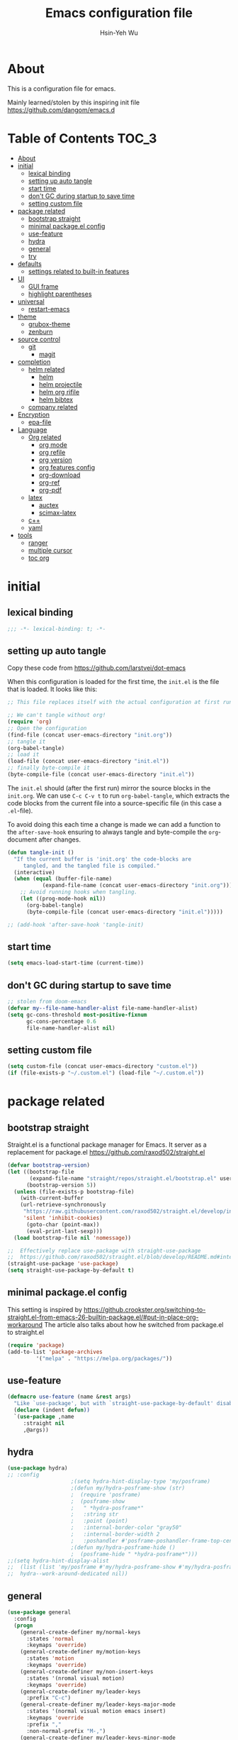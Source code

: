 #+TITLE: Emacs configuration file
#+AUTHOR: Hsin-Yeh Wu 
#+BABEL: :cache yes 
#+LATEX_HEADER: \usepackage{parskip}
#+LATEX_HEADER: \usepackage{inconsolate}
#+LATEX_HEADER: \usepackage{utf8}{inputenc}
#+PROPERTY: header-args :tangle yes

* About 

  This is a configuration file for emacs.  

  Mainly learned/stolen by this inspiring init file https://github.com/dangom/emacs.d

* Table of Contents                                                   :TOC_3:
- [[#about][About]]
- [[#initial][initial]]
  - [[#lexical-binding][lexical binding]]
  - [[#setting-up-auto-tangle][setting up auto tangle]]
  - [[#start-time][start time]]
  - [[#dont-gc-during-startup-to-save-time][don't GC during startup to save time]]
  - [[#setting-custom-file][setting custom file]]
- [[#package-related][package related]]
  - [[#bootstrap-straight][bootstrap straight]]
  - [[#minimal-packageel-config][minimal package.el config]]
  - [[#use-feature][use-feature]]
  - [[#hydra][hydra]]
  - [[#general][general]]
  - [[#try][try]]
- [[#defaults][defaults]]
  - [[#settings-related-to-built-in-features][settings related to built-in features]]
- [[#ui][UI]]
  - [[#gui-frame][GUI frame]]
  - [[#highlight-parentheses][highlight parentheses]]
- [[#universal][universal]]
  - [[#restart-emacs][restart-emacs]]
- [[#theme][theme]]
    - [[#grubox-theme][grubox-theme]]
    - [[#zenburn][zenburn]]
- [[#source-control][source control]]
  - [[#git][git]]
    - [[#magit][magit]]
- [[#completion][completion]]
  - [[#helm-related][helm related]]
    - [[#helm][helm]]
    - [[#helm-projectile][helm projectile]]
    - [[#helm-org-rifile][helm org rifile]]
    - [[#helm-bibtex][helm bibtex]]
  - [[#company-related][company related]]
- [[#encryption][Encryption]]
  - [[#epa-file][epa-file]]
- [[#language][Language]]
  - [[#org-related][Org related]]
    - [[#org-mode][org mode]]
    - [[#org-refile][org refile]]
    - [[#org-version][org version]]
    - [[#org-features-config][org features config]]
    - [[#org-download][org-download]]
    - [[#org-ref][org-ref]]
    - [[#org-pdf][org-pdf]]
  - [[#latex][latex]]
    - [[#auctex][auctex]]
    - [[#scimax-latex][scimax-latex]]
  - [[#c][c++]]
  - [[#yaml][yaml]]
- [[#tools][tools]]
  - [[#ranger][ranger]]
  - [[#multiple-cursor][multiple cursor]]
  - [[#toc-org][toc org]]

* initial
** lexical binding
   #+BEGIN_SRC emacs-lisp
   ;;; -*- lexical-binding: t; -*-
   #+END_SRC
** setting up auto tangle
   Copy these code from https://github.com/larstvei/dot-emacs

   When this configuration is loaded for the first time, the ~init.el~ is
   the file that is loaded. It looks like this:

   #+BEGIN_SRC emacs-lisp :tangle no
;; This file replaces itself with the actual configuration at first run.

;; We can't tangle without org!
(require 'org)
;; Open the configuration
(find-file (concat user-emacs-directory "init.org"))
;; tangle it
(org-babel-tangle)
;; load it
(load-file (concat user-emacs-directory "init.el"))
;; finally byte-compile it
(byte-compile-file (concat user-emacs-directory "init.el"))
   #+END_SRC

   The =init.el= should (after the first run) mirror the source blocks in
   the =init.org=. We can use =C-c C-v t= to run =org-babel-tangle=, which
   extracts the code blocks from the current file into a source-specific
   file (in this case a =.el=-file).

   To avoid doing this each time a change is made we can add a function to
   the =after-save-hook= ensuring to always tangle and byte-compile the
   =org=-document after changes.

   #+BEGIN_SRC emacs-lisp :tangle no
(defun tangle-init ()
  "If the current buffer is 'init.org' the code-blocks are
     tangled, and the tangled file is compiled."
  (interactive)
  (when (equal (buffer-file-name)
	       (expand-file-name (concat user-emacs-directory "init.org")))
    ;; Avoid running hooks when tangling.
    (let ((prog-mode-hook nil))
      (org-babel-tangle)
      (byte-compile-file (concat user-emacs-directory "init.el")))))

;; (add-hook 'after-save-hook 'tangle-init)
   #+END_SRC

** start time
   #+BEGIN_SRC emacs-lisp
(setq emacs-load-start-time (current-time))
   #+END_SRC

** don't GC during startup to save time
   
   #+BEGIN_SRC emacs-lisp
;; stolen from doom-emacs
(defvar my--file-name-handler-alist file-name-handler-alist)
(setq gc-cons-threshold most-positive-fixnum
      gc-cons-percentage 0.6
      file-name-handler-alist nil)
   #+END_SRC
** setting custom file
   
   #+BEGIN_SRC emacs-lisp
(setq custom-file (concat user-emacs-directory "custom.el"))
(if (file-exists-p "~/.custom.el") (load-file "~/.custom.el"))
   #+END_SRC

* package related
** bootstrap straight

   Straight.el is a functional package manager for Emacs. It server as a replacement for package.el
   https://github.com/raxod502/straight.el


   #+BEGIN_SRC emacs-lisp 
(defvar bootstrap-version)
(let ((bootstrap-file
       (expand-file-name "straight/repos/straight.el/bootstrap.el" user-emacs-directory))
      (bootstrap-version 5))
  (unless (file-exists-p bootstrap-file)
    (with-current-buffer
	(url-retrieve-synchronously
	 "https://raw.githubusercontent.com/raxod502/straight.el/develop/install.el"
	 'silent 'inhibit-cookies)
      (goto-char (point-max))
      (eval-print-last-sexp)))
  (load bootstrap-file nil 'nomessage))

;;  Effectively replace use-package with straight-use-package
;;  https://github.com/raxod502/straight.el/blob/develop/README.md#integration-with-use-package
(straight-use-package 'use-package)
(setq straight-use-package-by-default t)
   #+END_SRC

** minimal package.el config 

   This setting is inspired by 
   https://github.crookster.org/switching-to-straight.el-from-emacs-26-builtin-package.el/#put-in-place-org-workaround
   The article also talks about how he switched from package.el to straight.el

   #+begin_src emacs-lisp
(require 'package)
(add-to-list 'package-archives
	     '("melpa" . "https://melpa.org/packages/"))
   #+end_src

** use-feature

   #+BEGIN_SRC emacs-lisp
(defmacro use-feature (name &rest args)
  "Like `use-package', but with `straight-use-package-by-default' disabled."
  (declare (indent defun))
  `(use-package ,name
     :straight nil
     ,@args))
   #+END_SRC

** hydra

   #+BEGIN_SRC emacs-lisp :tangle yes
(use-package hydra)
;; :config
					;(setq hydra-hint-display-type 'my/posframe)
					;(defun my/hydra-posframe-show (str)
					;  (require 'posframe)
					;  (posframe-show
					;   " *hydra-posframe*"
					;   :string str
					;   :point (point)
					;   :internal-border-color "gray50"
					;   :internal-border-width 2
					;   :poshandler #'posframe-poshandler-frame-top-center)))
					;(defun my/hydra-posframe-hide ()
					;  (posframe-hide " *hydra-posframe*")))
;;(setq hydra-hint-display-alist
;;	(list (list 'my/posframe #'my/hydra-posframe-show #'my/hydra-posframe-hide))
;;	hydra--work-around-dedicated nil))
   #+END_SRC

** general
   #+BEGIN_SRC emacs-lisp
(use-package general
  :config
  (progn
    (general-create-definer my/normal-keys
      :states 'normal
      :keymaps 'override)
    (general-create-definer my/motion-keys
      :states 'motion
      :keymaps 'override)
    (general-create-definer my/non-insert-keys
      :states '(nromal visual motion)
      :keymaps 'override)
    (general-create-definer my/leader-keys
      :prefix "C-c")
    (general-create-definer my/leader-keys-major-mode
      :states '(normal visual motion emacs insert)
      :keymaps 'override
      :prefix ","
      :non-normal-prefix "M-,")
    (general-create-definer my/leader-keys-minor-mode
      :states '(normal visual motion emacs insert)
      :keymaps 'override
      :prefix ";"
      :non-normal-prefix "M-;")
    (general-create-definer my/all-states-keys
      :states '(normal visual motion emacs insert)
      :keymaps 'override)
    ;; (general-create-definer my/leader-keys-extra
    ;;   :states '(normal visual motion emacs insert)
    ;;   :keymaps 'override
    ;;   :prefix ";"
    ;;   :non-normal-prefix "M-;")
    ))

  ;;;###autoload
(defun my/lisp-indent-function (indent-point state)
  "This function is the normal value of the variable `lisp-indent-function'.
  The function `calculate-lisp-indent' calls this to determine
  if the arguments of a Lisp function call should be indented specially.
  INDENT-POINT is the position at which the line being indented begins.
  Point is located at the point to indent under (for default indentation);
  STATE is the `parse-partial-sexp' state for that position.
  If the current line is in a call to a Lisp function that has a non-nil
  property `lisp-indent-function' (or the deprecated `lisp-indent-hook'),
  it specifies how to indent.  The property value can be:
  ,* `defun', meaning indent `defun'-style
    \(this is also the case if there is no property and the function
    has a name that begins with \"def\", and three or more arguments);
  ,* an integer N, meaning indent the first N arguments specially
    (like ordinary function arguments), and then indent any further
    arguments like a body;
  ,* a function to call that returns the indentation (or nil).
    `lisp-indent-function' calls this function with the same two arguments
    that it itself received.
  This function returns either the indentation to use, or nil if the
  Lisp function does not specify a special indentation."
  (let ((normal-indent (current-column))
	(orig-point (point)))
    (goto-char (1+ (elt state 1)))
    (parse-partial-sexp (point) calculate-lisp-indent-last-sexp 0 t)
    (cond
     ;; car of form doesn't seem to be a symbol, or is a keyword
     ((and (elt state 2)
	   (or (not (looking-at "\\sw\\|\\s_"))
	       (looking-at ":")))
      (if (not (> (save-excursion (forward-line 1) (point))
		  calculate-lisp-indent-last-sexp))
	  (progn (goto-char calculate-lisp-indent-last-sexp)
		 (beginning-of-line)
		 (parse-partial-sexp (point)
				     calculate-lisp-indent-last-sexp 0 t)))
      ;; Indent under the list or under the first sexp on the same
      ;; line as calculate-lisp-indent-last-sexp.  Note that first
      ;; thing on that line has to be complete sexp since we are
      ;; inside the innermost containing sexp.
      (backward-prefix-chars)
      (current-column))
     ((and (save-excursion
	     (goto-char indent-point)
	     (skip-syntax-forward " ")
	     (not (looking-at ":")))
	   (save-excursion
	     (goto-char orig-point)
	     (looking-at ":")))
      (save-excursion
	(goto-char (+ 2 (elt state 1)))
	(current-column)))
     (t
      (let ((function (buffer-substring (point)
					(progn (forward-sexp 1) (point))))
	    method)
	(setq method (or (function-get (intern-soft function)
				       'lisp-indent-function)
			 (get (intern-soft function) 'lisp-indent-hook)))
	(cond ((or (eq method 'defun)
		   (and (null method)
			(> (length function) 3)
			(string-match "\\`def" function)))
	       (lisp-indent-defform state indent-point))
	      ((integerp method)
	       (lisp-indent-specform method state
				     indent-point normal-indent))
	      (method
	       (funcall method indent-point state))))))))

(with-eval-after-load 'lisp-mode
  (setq lisp-indent-function 'my/lisp-indent-function))
   #+END_SRC

** try

   #+BEGIN_SRC emacs-lisp
(use-package try
  :commands try)
   #+END_SRC

* defaults
** settings related to built-in features 
   #+begin_src emacs-lisp
(prefer-coding-system 'utf-8)
;; set automate revert files that have been changed on disk
(global-auto-revert-mode t)
(setq auto-revert-use-notify nil)
;; 
(set-default-coding-systems 'utf-8)
;; replace "yes" and "no" by "y" and "n"
(defalias 'yes-or-no-p 'y-or-n-p)
(setq display-time-24hr-format t
      display-time-default-load-average nil
      display-time-day-and-date t)
;; (display-time-mode t)
;;
(column-number-mode t)
(size-indication-mode t)
(blink-cursor-mode 0)
(add-to-list 'default-frame-alist '(fullscreen . maximized))
;; auto save
(auto-save-visited-mode t)
(setq  auto-save-default t
       auto-save-timeout 20
       auto-save-interval 20)
(defvar emacs-autosave-directory
  (concat user-emacs-directory "autosaves/"))
(unless (file-exists-p emacs-autosave-directory)
  (make-directory emacs-autosave-directory))
(setq auto-save-file-name-transforms
      `((".*" ,emacs-autosave-directory t)))
;; backup
(setq backup-directory-alist '(("." . "~/.emacs.d/backups"))
      kept-new-versions 10
      kept-old-versions 0
      delete-old-versions t
      backup-by-copying t
      vc-make-backup-files t)
(setq delete-by-moving-to-trash t)
;; scratch buffer message
(setq initial-scratch-message ";; Better to run than curse the road.\n")
;; scratch major mode
(setq initial-major-mode 'emacs-lisp-mode)
;; save system clipboard contents to emacs kill ring
(setq save-interprogram-paste-before-kill t)
;; change emacs frame title
(setq frame-title-format
      '("" invocation-name ": " (:eval (replace-regexp-in-string
					"^ +" "" (buffer-name)))))

;; set up desktop, it restores the buffers that you closed in the previous session.
;; --no-desktop for disabling desktop
(use-package desktop
  :config
  (add-to-list 'desktop-globals-to-save 'register-alist)
  (setq desktop-lazy-verbose nil
	desktop-modes-not-to-save '(tags-table-mode emacs-lisp-mode)
	desktop-restore-eager 15)
  (desktop-save-mode 1))

;; highlight current line
(use-package hl-line
  :init
  (add-hook 'prog-mode-hook (lambda () (hl-line-mode t)))
  (add-hook 'text-mode-hook (lambda () (hl-line-mode t))))

;; window-scale
(defhydra hydra-window-scale ()
  "window-scale"
  ("i" (lambda () (interactive) (enlarge-window-horizontally 10)) "in")
  ("o" (lambda () (interactive) (shrink-window-horizontally 10)) "out")
  ("I" (lambda () (interactive) (enlarge-window 5)) "IN")
  ("O" (lambda () (interactive) (shrink-window 5)) "OUT")
  ("r" balance-windows "reset")
  ("q" nil "quit"))
(my/leader-keys
  "w" 'hydra-window-scale/body)

;; build-in modes
(use-package eldoc
  :ghook ('(emacs-lisp-mode-hook
	    lisp-interaction-mode-hook
	    ielm-mode-hook
	    eval-expression-minibuffer-setup-hook)))

(use-package display-line-numbers
  :if (version<= "26.1" emacs-version)
  :ghook ('after-init-hook #'global-display-line-numbers-mode)
  :general
  (my/leader-keys
    "n" 'my/toggle-line-numbers-type)
  :config
  (setq display-line-numbers-type 'visual)
  ;;;###autoload
  (defun my/toggle-line-numbers-type ()
    (interactive)
    (if (eq display-line-numbers t)
	(progn
	  (setq display-line-numbers nil)
	  (message "disable line numbers"))
      (if (eq display-line-numbers nil)
	  (progn
	    (setq display-line-numbers 'visual)
	    (message "show visual line numbers"))
	(progn
	  (setq display-line-numbers t)
	  (message "Show absolute line numbers"))))))

(use-package winner
  :ensure nil
  :init
  (defalias 'wu 'winner-undo)
  (defalias 'wU 'winner-redo)
  :config
  (setq winner-boring-buffers
	'("*Completions*"
	  "*Compile-Log*"
	  "*inferior-lisp*"
	  "*Fuzzy Completions*"
	  "*Apropos*"
	  "*Help*"
	  "*cvs*"
	  "*Buffer List*"
	  "*Ibuffer*"
	  "*esh command on file*"
	  "*Youdao Dictionary*"
	  ))
  (winner-mode))

;; frequently accessed files 
(defhydra hydra-frequently-accessed-files (:exit t)
  "files"
  ("n" (lambda () (interactive) (find-file "~/Documents/org/Note.org")) "Note.org")
  ("i" (lambda () (interactive) (find-file "~/.emacs.d/init.org")) "init.org")
  ("h" (lambda () (interactive) (deer "~/Documents/HEP/HGCal/TestBeam/")) "HGCal")
  ("q" nil "quit"))
(defalias 'ff 'hydra-frequently-accessed-files/body)


   #+end_src
* UI
** GUI frame 

   #+begin_src emacs-lisp

;; Suppress GUI features
(setq use-file-dialog nil)
(setq use-dialog-box nil)
(setq inhibit-startup-screen t)
(setq inhibit-startup-echo-area-message t)

;; Show a marker in the left fringe for lines not in the buffer
(setq-default indicate-empty-lines t)

;; NO tool bar
(if (fboundp 'tool-bar-mode)
    (tool-bar-mode -1))
;; no scroll bar
(if (fboundp 'set-scroll-bar-mode)
    (set-scroll-bar-mode nil))
;; no menu bar
(if (fboundp 'menu-bar-mode)
    (menu-bar-mode -1))

   #+end_src

** highlight parentheses

   #+BEGIN_SRC emacs-lisp
(use-package highlight-parentheses
  :diminish highlight-parentheses-mode
  :hook ('prog-mode-hook #'highlight-parentheses-mode)
  :config
  (setq hl-paren-delay 0.2)
  (setq hl-paren-colors '("Springgreen3"
			  "IndianRed1"
			  "IndianRed3"
			  "IndianRed4"))
  (set-face-attribute 'hl-paren-face nil :weight 'ultra-bold))
   #+END_SRC

* universal
** restart-emacs
   #+BEGIN_SRC emacs-lisp
(use-package restart-emacs
  :config
  (setq restart-emacs-restore-frame t)
  (defalias 'qr 'restart-emacs))
   #+END_SRC
* theme
  *Could switch theme function*
*** grubox-theme
    #+begin_src emacs-lisp :tangle no
(use-package gruvbox-theme
  :init
  (load-theme 'gruvbox-dark-soft t)
  )
    #+end_src

*** zenburn
    #+begin_src emacs-lisp
(use-package zenburn-theme
  :init
  (load-theme 'zenburn t)
  )
    #+end_src
* source control 
** git 
*** magit   
    #+BEGIN_SRC emacs-lisp
(use-package magit
  :commands (magit-status magit-init)
  :general
  (:keymaps 'magit-mode-map
   "0" nil
   "1" nil
   "2" nil
   "3" nil
   "4" nil)
  (my/leader-keys
    "gc"  'magit-clone
    "gff" 'magit-find-file
    "gfl" 'magit-log-buffer-file
    "gfd" 'magit-diff-buffer-file-popup
    "gi"  'magit-init
    "gL"  'magit-list-repositories
    "gm"  'magit-dispatch-popup
    "gs"  'magit-status
    "gS"  'magit-stage-file
    "gU"  'magit-unstage-file)
  (:keymaps 'magit-hunk-section-map
   "RET" 'magit-diff-visit-file-other-window)
  :init
  (add-hook 'magit-popup-mode-hook (lambda () (display-line-numbers-mode -1)))
  (add-hook 'magit-status-mode-hook (lambda () (display-line-numbers-mode 1)))
  (global-set-key (kbd "C-x g") 'magit-status)
  :config
  (setq transient-display-buffer-action '(display-buffer-below-selected)
	magit-completing-read-function #'ivy-completing-read))


    #+END_SRC

* completion
** helm related 
*** helm
    #+BEGIN_SRC emacs-lisp 
(use-package helm
  :bind (("M-x" . helm-M-x)
         ("C-x C-f" . helm-find-files)
         ("C-x f" . helm-recentf)
         ("C-SPC" . helm-dabbrev)
         ("M-y" . helm-show-kill-ring)
         ("C-x b" . helm-buffers-list))
  :bind (:map helm-map
	 ("M-i" . helm-previous-line)
	 ("M-k" . helm-next-line)
	 ("M-I" . helm-previous-page)
	 ("M-K" . helm-next-page)
	 ("M-h" . helm-beginning-of-buffer)
	 ;;("<tab>", helm-execute-persistent-action)
	 ("M-H" . helm-end-of-buffer))
  :config (progn
	    (custom-set-faces '(helm-action ((t (:foreground "dark sea green" :underline nil)))))
	    (setq helm-split-window-inside-p t
		  helm-echo-input-in-header-line t
		  helm-autoresize-min-height 0
		  helm-autoresize-max-height 20
		  helm-mode-fuzzy-match t
		  helm-completion-in-region-fuzzy-match t)
	    
	    ;; Set locate using spotlight instead for mac
	    ;; Referenced from this post https://github.com/syl20bnr/spacemacs/issues/3280
	    (if (eq system-type 'darwin) (setq helm-locate-fuzzy-match nil))
	    (setq helm-locate-command
		  (case system-type
		    ('gnu/linux "locate -i -r %s")
		    ('berkeley-unix "locate -i %s")
		    ('windows-nt "es %s")
		    ('darwin "mdfind -name %s %s")
		    (t "locate %s")))
	    (helm-autoresize-mode 1)
            (helm-mode 1)))
    #+END_SRC
*** helm projectile
    #+BEGIN_SRC emacs-lisp
(use-package helm-projectile
  :commands (helm-projectile-switch-to-buffer
	     helm-projectile-find-dir
	     helm-projectile-dired-find-dir
	     helm-projectile-recentf
	     helm-projectile-find-file
	     helm-projectile-grep
	     helm-projectile
	     helm-projectile-switch-project))
    #+END_SRC
*** helm org rifile
    #+BEGIN_SRC emacs-lisp 
(use-package helm-org-rifle
  :commands (helm-org-rifle-agenda-files
	     helm-org-rifle-occur-agenda-files))
    #+END_SRC
*** helm bibtex
    #+BEGIN_SRC emacs-lisp
(use-package helm-bibtex
  :commands helm-bibtex
  :init
  (progn
    (my/leader-keys
      "ib" 'ivy-bibtex)
    ;; (my/leader-keys-minor-mode
    ;;   :keymaps 'bibtex-completion-notes-mode-map
    ;;   "s" 'bibtex-completion-exit-notes-buffer)
    )
  :general
  (ivy-minibuffer-map
   "C-j" 'ivy-next-line
   "C-k" 'ivy-previous-line
   "C-h" (kbd "DEL")
   "C-l" 'ivy-alt-done)
  :config
  (setq bibtex-completion-pdf-field "file"
	bibtex-completion-find-additional-pdfs t
	bibtex-completion-bibliography "~/Documents/bibliography/references.bib"
	bibtex-completion-notes-path "~/Documents/bibliography/helm-bibtex-notes"))
    #+END_SRC
** company related
   #+BEGIN_SRC emacs-lisp
(use-package company
  :init
  (progn 
    (add-hook 'after-init-hook 'global-company-mode))
  :config  
  (progn
    (let ((map company-active-map))
      (define-key map (kbd "C-j") 'company-select-next)
      (define-key map (kbd "C-k") 'company-select-previous)
      (define-key map (kbd "C-l") 'company-complete-selection))
  (setq company-idle-delay 0)
  (setq company-minimum-prefix-length 3)
  (setq company-backends 
	'(company-capf
	  company-dabbrev-code
	  company-keywords
	  company-files
	  company-ispell
	  company-yasnippet
	  company-abbrev))))
   #+END_SRC

* Encryption
** epa-file
   #+BEGIN_SRC emacs-lisp
;;(use-package epa-file
;;:config
;;  (epa-file-enable))
   #+END_SRC

* Language
** Org related 
*** org mode
    :LOGBOOK:
    CLOCK: [2019-12-06 Fri 22:07]--[2019-12-06 Fri 22:08] =>  0:01
    :END:

    #+BEGIN_SRC emacs-lisp

(use-package org
  :straight org-plus-contrib   ;; use org-plus-contrib package 
  :mode ("\\.org\\'" . org-mode)
  :init
  (require 'org-tempo)
  (require 'org-mouse)
  (setq org-log-done 'time)
  (setq org-M-RET-may-split-line nil)
  (setq org-display-custom-times nil)
  (setq org-confirm-babel-evaluate nil)
  (setq org-use-fast-todo-selection t)
  (setq org-treat-S-cursor-todo-selection-as-state-change nil)
  (setq org-agenda-default-appointment-duration 60)
  (setq time-zone-rule "GMT-8")
  (setq org-icalendar-use-scheduled '(todo-start event-if-todo))
  ;; Set default column view headings: Task Total-Time Time-Stamp
  (setq org-columns-default-format "%50ITEM(Task) %10CLOCKSUM %16TIMESTAMP_IA")


  (setq org-agenda-files '("~/Documents/org/"))
  ;; Set to the location of your Org files on your local system
  (setq org-directory "~/Documents/org")
  ;; Set to the name of the file where new notes will be stored
  (setq org-mobile-inbox-for-pull "~/Documents/flagged.org")
  ;; Set to <your Document root directory>/MobileOrg.
  (setq org-mobile-directory "~/Dropbox/Apps/MobileOrg")
  ;; Set combine calendar filename 
  (setq org-icalendar-combined-agenda-file "~/Documents/org/combine.ics")


  (setq org-todo-keywords
	(quote ((sequence "TODO(t)" "IN-PROGRESS(n)" "|" "DONE(d)")
		(sequence "WAITING(w@/!)" "HOLD(h@/!)" "|" "CANCELLED(c@/!)" "MEETING"))))

  (setq org-agenda-files (apply 'append
				(mapcar
				 (lambda (directory)
				   (directory-files-recursively
				    directory org-agenda-file-regexp))
				 '("~/Documents/org/" ))))


  (setq org-todo-keyword-faces
	(quote (("IN-PROGRESS" :foreground "orange" :weight bold)
		("DONE" :foreground "forest green" :weight bold)
		("WAITING" :foreground "red" :weight bold)
		("HOLD" :foreground "magenta" :weight bold)
		("CANCELLED" :foreground "forest green" :weight bold)
		("MEETING" :foreground "forest green" :weight bold))))

  ;;setting up capture
  (setq org-default-notes-file (concat org-directory "/capture/capture.org"))
					; Targets include this file and any file contributing to the agenda - up to 9 levels deep

  (setq org-capture-templates
	'(("t" "TODO" entry (file+headline "~/Documents/org/capture/capture.org" "Todo")
	   "* TODO %? %^G \n  %U" :empty-lines 1)
	  ("s" "Scheduled TODO" entry (file+headline "~/Documents/org/capture/capture.org" "Schedule")
	   "* TODO %? %^G \nSCHEDULED: %^t\n  %U" :empty-lines 1)
	  ("d" "Deadline" entry (file+headline "~/Documents/org/capture/capture.org" "Todo")
	   "* TODO %? %^G \n  DEADLINE: %^t" :empty-lines 1)
	  ("a" "Appointment" entry (file+headline "~/Documents/org/capture/capture.org" "")
	   "* %? %^G \n  %^t")
	  ("n" "Note" entry (file+headline "~/Documents/org/capture/capture.org" "Notes")
	   "* %? %^G\n%U" :empty-lines 1)
	  ("j" "Journal" entry (file+olp+datetree "~/Documents/org/life/journal.org")
	   "* %?\nEntered on %U\n  %i\n  %a")))
 

  (defun air-org-skip-subtree-if-habit ()
    "Skip an agenda entry if it has a STYLE property equal to \"habit\"."
    (let ((subtree-end (save-excursion (org-end-of-subtree t))))
      (if (string= (org-entry-get nil "STYLE") "habit")
	  subtree-end
	nil)))

  (defun air-org-skip-subtree-if-priority (priority)
    "Skip an agenda subtree if it has a priority of PRIORITY.

      PRIORITY may be one of the characters ?A, ?B, or ?C."
    (let ((subtree-end (save-excursion (org-end-of-subtree t)))
	  (pri-value (* 1000 (- org-lowest-priority priority)))
	  (pri-current (org-get-priority (thing-at-point 'line t))))
      (if (= pri-value pri-current)
	  subtree-end
	nil)))

  (setq org-agenda-custom-commands
	'(("d" "Daily agenda and all TODOs"
	   ((tags "PRIORITY=\"A\""
		  ((org-agenda-skip-function '(org-agenda-skip-entry-if 'todo 'done))
		   (org-agenda-overriding-header "High-priority unfinished tasks:")))
	    (agenda "" ((org-agenda-span 1)))
	    (alltodo ""
		     ((org-agenda-skip-function '(or (air-org-skip-subtree-if-habit)
						     (air-org-skip-subtree-if-priority ?A)
						     (org-agenda-skip-if nil '(scheduled deadline))))
		      (org-agenda-overriding-header "ALL normal priority tasks:"))))
	   ((org-agenda-compact-blocks t)))))


  (defun air-pop-to-org-agenda (&optional split)
    "Visit the org agenda, in the current window or a SPLIT."
    (interactive "P")
    (org-agenda nil "d")
					;uncomment if want to set a 
    (when (not split)
      (delete-other-windows)))

  (global-set-key (kbd "<f1>") 'org-clock-in)
  (global-set-key (kbd "<mouse-2>") 'org-clock-in)
  (global-set-key (kbd "<f2>") 'org-clock-out)
  (global-set-key (kbd "<f3>") 'air-pop-to-org-agenda)

  (defun air-org-agenda-capture (&optional vanilla)
    "Capture a task in agenda mode, using the date at point.

      If VANILLA is non-nil, run the standard `org-capture'."
    (interactive "P")
    (if vanilla
	(org-capture)
      (let ((org-overriding-default-time (org-get-cursor-date)))
	(org-capture nil "t"))))

  (eval-after-load "org-agenda"
    '(progn
       (define-key org-agenda-mode-map (kbd "<f1>") 'org-agenda-clock-in)
       (define-key org-agenda-mode-map (kbd "<f2>") 'org-agenda-clock-out)
       ;;(define-key org-agenda-mode-map (kbd "<mouse-1>") 'org-agenda-goto)
       (define-key org-agenda-mode-map (kbd "<mouse-2>") 'org-agenda-clock-in)
       (define-key org-agenda-mode-map "c" 'air-org-agenda-capture)
       (define-key org-agenda-mode-map "i" 'org-agenda-clock-in)
       (define-key org-agenda-mode-map "o" 'org-agenda-clock-out)))



    #+end_src

*** org refile

    #+begin_src emacs-lisp

;; set org refile
(setq org-refile-targets '((org-agenda-files :maxlevel . 3)))
(setq org-refile-use-outline-path 'file)
(setq org-outline-path-complete-in-steps nil)
(setq org-refile-allow-creating-parent-nodes 'confirm)

(defun my/refile (file headline &optional arg)
  (let ((pos (save-excursion
               (find-file file)
               (org-find-exact-headline-in-buffer headline))))
    (org-refile arg nil (list headline file nil pos)))
  (switch-to-buffer (current-buffer)))

(defmacro josh/make-org-refile-hydra (hydraname file keyandheadline)
  "Make a hydra named HYDRANAME with refile targets to FILE.
KEYANDHEADLINE should be a list of cons cells of the form (\"key\" . \"headline\")"
  `(defhydra ,hydraname (:color blue :after-exit (josh/org-refile-hydra/body))
     ,file
     ,@(cl-loop for kv in keyandheadline
		collect (list (car kv) (list 'my/refile file (cdr kv)) (cdr kv)))
     ("q" nil "cancel")))
(josh/make-org-refile-hydra josh/org-refile-hydra-file-a
			    "~/Documents/org/projects/HGCal/MAC.org"
			    (("1" . "General")
			     ("2" . "Tooling")
			     ("3" . "rpi")
			     ("4" . "t-pcb module assembly")))
(josh/make-org-refile-hydra josh/org-refile-hydra-file-b
			    "~/Documents/org/life/daily.org"
			    (("1" . "General")
			     ("2" . "habits")))
(josh/make-org-refile-hydra josh/org-refile-hydra-file-c
			    "~/Documents/org/projects/Emacs/EmacsCool.org"
			    (("1" . "General")
			     ("2" . "Org")))
(josh/make-org-refile-hydra josh/org-refile-hydra-file-d
			    "~/Documents/org/projects/HGCal/TestBeam.org"
			    (("1" . "General")
			     ("2" . "Cross Talk")))
(josh/make-org-refile-hydra josh/org-refile-hydra-file-e
			    "~/Documents/org/projects/Learning/coding.org"
			    (("1" . "linux")
			     ("2" . "c++")
			     ("3" . "python")
			     ("4" . "git")))
(josh/make-org-refile-hydra josh/org-refile-hydra-file-f
			    "~/Documents/org/projects/Learning/Alibava.org"
			    (("1" . "General")
			     ("2" . "laser")
			     ("3" . "cosmic")))


(defhydra josh/org-refile-hydra (:foreign-keys run) 
  "Refile"
  ("1" josh/org-refile-hydra-file-a/body "MAC" :exit t)
  ("2" josh/org-refile-hydra-file-b/body "daily" :exit t)
  ("3" josh/org-refile-hydra-file-c/body "emacs" :exit t)
  ("4" josh/org-refile-hydra-file-d/body "testbeam" :exit t)
  ("5" josh/org-refile-hydra-file-e/body "code" :exit t)
  ("6" josh/org-refile-hydra-file-f/body "alibava" :exit t)
  ("q" nil "cancel"))

:bind
("C-c l" . org-store-link)
("C-c a" . org-agenda)
("C-c c" . org-capture))

    #+END_SRC

    #+RESULTS:
    : org-capture

*** org version 
    #+begin_src emacs-lisp :tangle no
(require 'git)
(require 'f)
(require 's)

(defun the-org-git-version ()
  (let ((git-repo
	 (f-join user-emacs-directory "straight/repos/org")))
    (s-trim (git-run "describe"
		     "--match=release\*"
		     "--abbrev=6"
		     "HEAD"))))

(defun the-org-release ()
  (let ((git-repo
	 (f-join user-emacs-directory "straight/repos/org")))
    (s-trim (s-chop-prefix "release_"
			   (git-run "describe"
				    "--match=release\*"
				    "--abbrev=0"
				    "HEAD")))))
    #+end_src
*** org features config
**** org-src 
     Define src block behaviors 

     #+begin_src emacs-lisp

(use-feature org-src
  :after org
  :demand t
  :config
  (setq-default org-edit-src-content-indentation 0
		org-src-preserve-indentation t
		org-src-fontify-natively t
		org-src-tab-acts-natively t))    ;; enable src block tab
     #+end_src

**** ob

     #+begin_src emacs-lisp

(use-feature ob
  :after org
  :demand t
  :config
  (setq-default org-confirm-babel-evaluate nil
		org-confirm-elisp-link-function nil
		org-confirm-shell-link-function nil)

  (dolist (language '((org . t)
		      (python . t)
		      (matlab . t)
		      (shell . t)
		      (latex . t)))
    (add-to-list 'org-babel-load-languages language))
  (org-babel-do-load-languages 'org-babel-load-languages org-babel-load-languages)

  :hook (org-babel-after-execute . org-display-inline-images))

     #+end_src

**** ox
     #+begin_src emacs-lisp
(use-feature ox
  :after org
  :demand t
  :config
  ;; This is so that we are not queried if bind-keywords are safe when we set
  ;; org-export-allow-bind to t.
  (put 'org-export-allow-bind-keywords 'safe-local-variable #'booleanp)
  (setq org-export-with-sub-superscripts '{}
	org-export-coding-system 'utf-8
	org-html-checkbox-type 'html))
     #+end_src
**** ox-latex
     #+begin_src emacs-lisp
;; Once I reach feature parity with my old Spacemacs setup I should
;; make these configurations into a dedicated module.
(use-feature ox-latex
  :after ox
  :demand t
  :init (setq org-latex-pdf-process
	      '("latexmk -pdflatex='pdflatex -shell-escape -interaction nonstopmode' -pdf -bibtex -f %f"))
  :config

  ;; Sometimes it's good to locally override these two.
  (put 'org-latex-title-command 'safe-local-variable #'stringp)
  (put 'org-latex-toc-command 'safe-local-variable #'stringp)

  ;; Need to let ox know about ipython and jupyter
  (add-to-list 'org-latex-minted-langs '(ipython "python"))
  (add-to-list 'org-babel-tangle-lang-exts '("ipython" . "py"))
  (add-to-list 'org-latex-minted-langs '(jupyter-python "python"))
  (add-to-list 'org-babel-tangle-lang-exts '("jupyter-python" . "py"))

  ;; Mimore class is a latex class for writing articles.
  (add-to-list 'org-latex-classes
	       '("mimore"
		 "\\documentclass{mimore}
		   [NO-DEFAULT-PACKAGES]
		   [PACKAGES]
		   [EXTRA]"
		 ("\\section{%s}" . "\\section*{%s}")
		 ("\\subsection{%s}" . "\\subsection*{%s}")
		 ("\\subsubsection{%s}" . "\\subsubsection*{%s}")
		 ("\\paragraph{%s}" . "\\paragraph*{%s}")
		 ("\\subparagraph{%s}" . "\\subparagraph*{%s}")))

  ;; Mimosis is a class I used to write my Ph.D. thesis.
  (add-to-list 'org-latex-classes
	       '("mimosis"
		 "\\documentclass{mimosis}
		   [NO-DEFAULT-PACKAGES]
		   [PACKAGES]
		   [EXTRA]
		  \\newcommand{\\mboxparagraph}[1]{\\paragraph{#1}\\mbox{}\\\\}
		  \\newcommand{\\mboxsubparagraph}[1]{\\subparagraph{#1}\\mbox{}\\\\}"
		 ("\\chapter{%s}" . "\\chapter*{%s}")
		 ("\\section{%s}" . "\\section*{%s}")
		 ("\\subsection{%s}" . "\\subsection*{%s}")
		 ("\\subsubsection{%s}" . "\\subsubsection*{%s}")
		 ("\\mboxparagraph{%s}" . "\\mboxparagraph*{%s}")
		 ("\\mboxsubparagraph{%s}" . "\\mboxsubparagraph*{%s}")))

  ;; Elsarticle is Elsevier class for publications.
  (add-to-list 'org-latex-classes
	       '("elsarticle"
		 "\\documentclass{elsarticle}
		   [NO-DEFAULT-PACKAGES]
		   [PACKAGES]
		   [EXTRA]"
		 ("\\section{%s}" . "\\section*{%s}")
		 ("\\subsection{%s}" . "\\subsection*{%s}")
		 ("\\subsubsection{%s}" . "\\subsubsection*{%s}")
		 ("\\paragraph{%s}" . "\\paragraph*{%s}")
		 ("\\subparagraph{%s}" . "\\subparagraph*{%s}")))

  (setq org-latex-prefer-user-labels t))
     #+end_src
**** ox-extra
     #+begin_src emacs-lisp
;; Feature `ox-extra' is a library from the org-plus-contrib package.
;; It adds extra keywords and tagging functionality for org export.
(use-feature ox-extra
  ;; Demand so that ignore headlines is always active.
  :demand t
  :after ox
  ;; The ignore-headlines allows Org to understand the tag :ignore: and simply
  ;; remove tagged headings on export, but leave their content in.
  ;; See my blog post about writing thesis with org mode here:
  ;; https://write.as/dani/writing-a-phd-thesis-with-org-mode
  :config (ox-extras-activate '(ignore-headlines)))
     #+end_src
**** org-compat

     #+begin_src emacs-lisp

;; Feature `org-compat' is a adapter layer so that org can communicate with other Emacs
;; built-in packages.
(use-feature org-compat
  :demand t
  :after org
  :config (setq org-imenu-depth 3))

     #+end_src

**** org-keys

     #+begin_src emacs-lisp

;; Org-keys adds speed keys when cursor is at the beginning of a heading
(use-feature org-keys
  :demand t
  :after org
  :config (setq org-use-speed-commands t
		org-speed-commands-user '(("S" . org-store-link))))

     #+end_src

**** org-async
     #+begin_src emacs-lisp
(use-package ob-async
  :disabled t
  :after ob
  :config
  ;; Jupyter defines its own async that conflicts with ob-async.
  (setq ob-async-no-async-languages-alist '("jupyter-python" "jupyter-julia")))
     #+end_src
**** org-brain
     #+begin_src emacs-lisp
(use-package org-brain
  :init
  (setq org-brain-path "~/org/knowledge")
  (defun org-brain-insert-resource-icon (link)
    "Insert an icon, based on content of org-mode LINK."
    (insert (format "%s "
		    (cond ((string-prefix-p "http" link)
			   (cond ((string-match "wikipedia\\.org" link)
				  (all-the-icons-faicon "wikipedia-w"))
				 ((string-match "github\\.com" link)
				  (all-the-icons-octicon "mark-github"))
				 ((string-match "vimeo\\.com" link)
				  (all-the-icons-faicon "vimeo"))
				 ((string-match "youtube\\.com" link)
				  (all-the-icons-faicon "youtube"))
				 ((string-match "imdb\\.com" link)
				  (all-the-icons-material "movie"))
				 (t
				  (all-the-icons-faicon "globe"))))
			  ((string-prefix-p "brain:" link)
			   (all-the-icons-fileicon "brain"))
			  ((string-prefix-p "cite:" link)
			   (all-the-icons-material "book"))
			  ((string-prefix-p "parencite:" link)
			   (all-the-icons-material "book"))
			  (t
			   (all-the-icons-icon-for-file link))))))

  :config
  (setq org-id-track-globally t)
  (setq org-id-locations-file "~/.emacs.d/.org-id-locations")
  (setq org-brain-visualize-default-choices 'all)
  (setq org-brain-title-max-length 100)

  (defun org-brain-open-org-noter (entry)
    "Open `org-noter' on the ENTRY.
      If run interactively, get ENTRY from context."
    (interactive (list (org-brain-entry-at-pt)))
    (org-with-point-at (org-brain-entry-marker entry)
      (org-noter)))

  :commands org-brain-visualize

  :bind (:map org-brain-visualize-mode-map
	 ("C-c n" . org-brain-open-org-noter))

  :hook
  (org-brain-visualize-mode . visual-line-mode)
  (org-brain-after-resource-button-functions . org-brain-insert-resource-icon))
     #+end_src
**** org-cliplink
     #+begin_src emacs-lisp
(use-package org-cliplink
  :defer 5
  :after org)
     #+end_src
**** org-noter

     #+begin_src emacs-lisp
(use-package org-noter
  :after org
  :commands org-noter
  :config (setq org-noter-default-notes-file-names nil
		;; org-noter-always-create-frame nil
		org-noter-notes-search-path '("~/org/Research-Notes")
		org-noter-separate-notes-from-heading t))
     #+end_src
*** org-download

    MAC users should first download imageagick 
    $brew install imagemagick

    #+begin_src emacs-lisp

;; Package org-download allows drag and drop of images directly into Emacs org-mode.
(use-package org-download
  :after org
  :commands (org-download-enable
	     org-download-yank
	     org-download-screenshot)
  :init
  (setq-default org-download-image-dir "./img")
  (setq org-download-screenshot-method "screencapture -i %s")
  ;; make drag-and-drop image save in the same name folder as org file
  ;; ex: `aa-bb-cc.org' then save image test.png to `aa-bb-cc/test.png'

  (defun my-org-download-method (link)
    (let ((filename
	   (file-name-nondirectory
	    (car (url-path-and-query
		  (url-generic-parse-url link)))))
	  (dirname (file-name-sans-extension (buffer-name)) ))
      ;; if directory not exist, create it
      (unless (file-exists-p dirname)
	(make-directory dirname))
      ;; return the path to save the download files
      (expand-file-name filename dirname)))

  ;; only modify `org-download-method' in this project
  (setq-local org-download-method 'my-org-download-method)
  
  (add-hook 'dired-mode-hook 'org-download-enable)
  (global-set-key [M-s-drag-n-drop] 'ns-drag-n-drop)
  (global-set-key [M-drag-n-drop] 'ns-drag-n-drop)
  
  :hook ((org-mode dired-mode) . org-download-enable))

    #+end_src

*** org-ref

    #+BEGIN_SRC emacs-lisp
(use-package org-ref 
  :after org
  :config
  (progn
    (setq reftex-default-bibliography '("~/Documents/bibliography/references.bib"))

    ;; see org-ref for use of these variables
    (setq org-ref-bibliography-notes "~/Documents/bibliography/notes.org"
	  org-ref-default-bibliography '("~/Documents/bibliography/references.bib")
	  org-ref-pdf-directory "~/Documents/bibliography/bibtex-pdfs/")

    ;;(setq bibtex-completion-bibliography "~/Documents/bibliography/references.bib"
    ;;	  bibtex-completion-library-path "~/Documents/bibliography/bibtex-pdfs"
    ;;	  bibtex-completion-notes-path "~/Documents/bibliography/helm-bibtex-notes")

    ;; open pdf with system pdf viewer (works on mac)
    (setq bibtex-completion-pdf-open-function
	  (lambda (fpath)
	    (start-process "open" "*open*" "open" fpath)))))

    #+END_SRC

*** org-pdf 

    #+begin_src emacs-lisp 
(setq image-file-name-extensions
      (quote
       ("png" "jpeg" "jpg" "gif" "tiff" "tif" "xbm" "xpm" "pbm" "pgm" "ppm" "pnm" "svg" "pdf" "bmp")))

(setq org-image-actual-width 600)

(setq org-imagemagick-display-command "convert -density 600 \"%s\" -thumbnail \"%sx%s>\" \"%s\"")
(defun org-display-inline-images (&optional include-linked refresh beg end)
  "Display inline images.
Normally only links without a description part are inlined, because this
is how it will work for export.  When INCLUDE-LINKED is set, also links
with a description part will be inlined.  This
can be nice for a quick
look at those images, but it does not reflect what exported files will look
like.
When REFRESH is set, refresh existing images between BEG and END.
This will create new image displays only if necessary.
BEG and END default to the buffer boundaries."
  (interactive "P")
  (unless refresh
    (org-remove-inline-images)
    (if (fboundp 'clear-image-cache) (clear-image-cache)))
  (save-excursion
    (save-restriction
      (widen)
      (setq beg (or beg (point-min)) end (or end (point-max)))
      (goto-char beg)
      (let ((re (concat "\\[\\[\\(\\(file:\\)\\|\\([./~]\\)\\)\\([^]\n]+?"
                        (substring (org-image-file-name-regexp) 0 -2)
                        "\\)\\]" (if include-linked "" "\\]")))
            old file ov img)
        (while (re-search-forward re end t)
          (setq old (get-char-property-and-overlay (match-beginning 1)
                                                   'org-image-overlay)
		file (expand-file-name
                      (concat (or (match-string 3) "") (match-string 4))))
          (when (file-exists-p file)
            (let ((file-thumb (format "%s%s_thumb.png" (file-name-directory file) (file-name-base file))))
              (if (file-exists-p file-thumb)
                  (let ((thumb-time (nth 5 (file-attributes file-thumb 'string)))
                        (file-time (nth 5 (file-attributes file 'string))))
                    (if (time-less-p thumb-time file-time)
			(shell-command (format org-imagemagick-display-command
					       file org-image-actual-width org-image-actual-width file-thumb) nil nil)))
                (shell-command (format org-imagemagick-display-command
				       file org-image-actual-width org-image-actual-width file-thumb) nil nil))
              (if (and (car-safe old) refresh)
                  (image-refresh (overlay-get (cdr old) 'display))
                (setq img (save-match-data (create-image file-thumb)))
                (when img
                  (setq ov (make-overlay (match-beginning 0) (match-end 0)))
                  (overlay-put ov 'display img)
                  (overlay-put ov 'face 'default)
                  (overlay-put ov 'org-image-overlay t)
                  (overlay-put ov 'modification-hooks
                               (list 'org-display-inline-remove-overlay))
                  (push ov org-inline-image-overlays))))))))))

    #+end_src
** latex
*** auctex
    #+BEGIN_SRC emacs-lisp :tangle yes
(use-package tex
  :straight auctex
  :mode (".tex\\'" . LaTeX-mode)
  :config
  (progn
    (add-hook 'LaTeX-mode-hook 'turn-on-auto-fill)
    (add-hook 'LaTeX-mode-hook 'visual-line-mode)
    (setq TeX-save-query nil)
    (setq TeX-view-program-selection
	  (quote
	   (((output-dvi has-no-display-manager)
	     "dvi2tty")
	    ((output-dvi style-pstricks)
	     "dvips and gv")
	    (output-dvi "xdvi")
	    (output-pdf "PDF Tools")
	    (output-html "xdg-open"))))
    (setq TeX-auto-save t
	  TeX-parse-self t
	  TeX-syntactic-comment t
	  ;; Synctex support
	  TeX-source-correlate-start-server nil
	  ;; Don't insert line-break at inline math
	  LaTeX-fill-break-at-separators nil)
    (add-hook 'LaTeX-mode-hook 'LaTeX-math-mode)
    (add-hook 'LaTeX-mode-hook 'TeX-source-correlate-mode)
    (add-hook 'LaTeX-mode-hook 'TeX-PDF-mode)
    (add-hook 'LaTeX-mode-hook (lambda() (setq-local display-line-numbers-type 'relative)))))
    #+END_SRC


*** scimax-latex
    #+begin_src emacs-lisp
(use-package scimax-latex
  :straight (scimax-latex :type git
			  :host github
			  :repo "jkitchin/scimax"
			  :files ("scimax-latex.el"))
  :commands (scimax-latex-setup
	     kpsewhich
	     texdoc))
    #+end_src
** c++
   #+begin_src emacs-lisp
(setq c-default-style "linux"
      c-basic-offset 4)
   #+end_src
** yaml
   
   #+BEGIN_SRC emacs-lisp
(use-package yaml-mode
  :commands yaml-mode
  :mode (("\\.\\(yml\\|yaml\\)\\'" . yaml-mode)
	 ("Procfile\\'" . yaml-mode))
  :config (add-hook 'yaml-mode-hook
		    '(lambda ()
		       (define-key yaml-mode-map "\C-m" 'newline-and-indent))))
   #+END_SRC

* tools 
** ranger

   #+BEGIN_SRC emacs-lisp


(use-package ranger)
(defalias 'ar 'ranger)
(defalias 'ad 'deer)
;;  :config
;;  (my/motion-keys
;;    :keymaps 'ranger-mode-map
;;    "M-g" 'ranger-go
;;    "gg" 'ranger-goto-top))

   #+END_SRC

** multiple cursor

   #+begin_src emacs-lisp
(use-package multiple-cursors)
(global-set-key (kbd "C-S-c C-S-c") 'mc/edit-lines)
   #+end_src

** toc org
   #+BEGIN_SRC emacs-lisp
(use-package toc-org
  :ghook ('org-mode-hook))
   #+END_SRC

